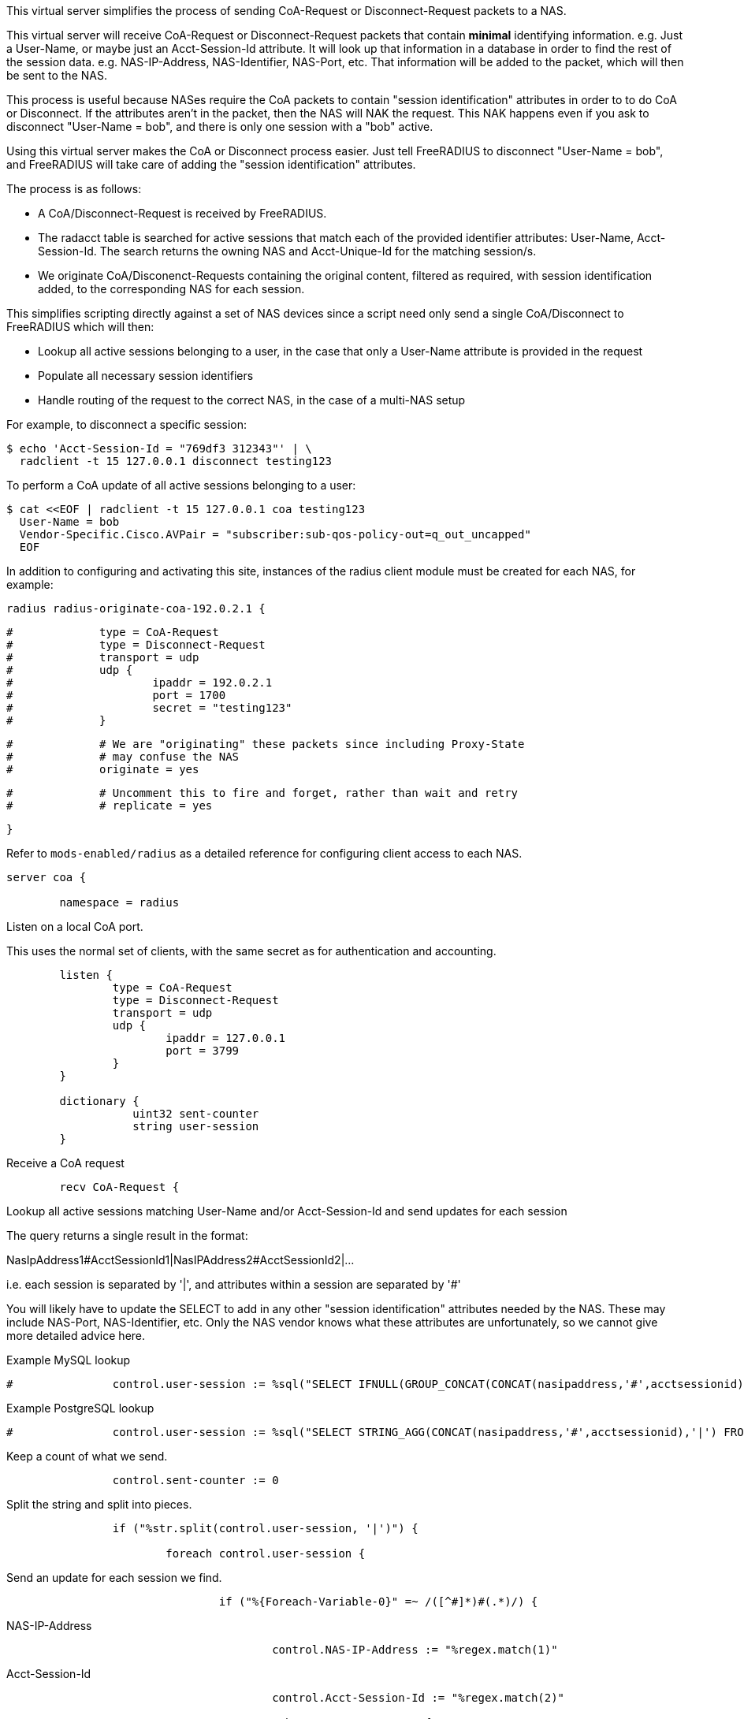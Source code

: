 
This virtual server simplifies the process of sending CoA-Request or
Disconnect-Request packets to a NAS.

This virtual server will receive CoA-Request or Disconnect-Request
packets that contain *minimal* identifying information.  e.g. Just
a User-Name, or maybe just an Acct-Session-Id attribute.  It will
look up that information in a database in order to find the rest of
the session data.  e.g. NAS-IP-Address, NAS-Identifier, NAS-Port,
etc.  That information will be added to the packet, which will then
be sent to the NAS.

This process is useful because NASes require the CoA packets to
contain "session identification" attributes in order to to do CoA
or Disconnect.  If the attributes aren't in the packet, then the
NAS will NAK the request.  This NAK happens even if you ask to
disconnect "User-Name = bob", and there is only one session with a
"bob" active.

Using this virtual server makes the CoA or Disconnect process
easier.  Just tell FreeRADIUS to disconnect "User-Name = bob", and
FreeRADIUS will take care of adding the "session identification"
attributes.

The process is as follows:

  - A CoA/Disconnect-Request is received by FreeRADIUS.
  - The radacct table is searched for active sessions that match each of
    the provided identifier attributes: User-Name, Acct-Session-Id. The
    search returns the owning NAS and Acct-Unique-Id for the matching
    session/s.
  - We originate CoA/Disconenct-Requests containing the original content,
    filtered as required, with session identification added, to the
    corresponding NAS for each session.

This simplifies scripting directly against a set of NAS devices since a
script need only send a single CoA/Disconnect to FreeRADIUS which will
then:

  - Lookup all active sessions belonging to a user, in the case that only a
    User-Name attribute is provided in the request
  - Populate all necessary session identifiers
  - Handle routing of the request to the correct NAS, in the case of a
    multi-NAS setup

For example, to disconnect a specific session:

  $ echo 'Acct-Session-Id = "769df3 312343"' | \
    radclient -t 15 127.0.0.1 disconnect testing123

To perform a CoA update of all active sessions belonging to a user:

  $ cat <<EOF | radclient -t 15 127.0.0.1 coa testing123
    User-Name = bob
    Vendor-Specific.Cisco.AVPair = "subscriber:sub-qos-policy-out=q_out_uncapped"
    EOF

In addition to configuring and activating this site, instances of the radius
client module must be created for each NAS, for example:

    radius radius-originate-coa-192.0.2.1 {
```
#	      type = CoA-Request
#	      type = Disconnect-Request
#	      transport = udp
#	      udp {
#		      ipaddr = 192.0.2.1
#		      port = 1700
#		      secret = "testing123"
#	      }
```

```
#	      # We are "originating" these packets since including Proxy-State
#	      # may confuse the NAS
#	      originate = yes
```

```
#	      # Uncomment this to fire and forget, rather than wait and retry
#	      # replicate = yes
```
    }

Refer to `mods-enabled/radius` as a detailed reference for configuring
client access to each NAS.

```
server coa {

	namespace = radius

```
Listen on a local CoA port.

This uses the normal set of clients, with the same secret as for
authentication and accounting.

```
	listen {
		type = CoA-Request
		type = Disconnect-Request
		transport = udp
		udp {
			ipaddr = 127.0.0.1
			port = 3799
		}
	}

	dictionary {
		   uint32 sent-counter
		   string user-session
	}

```

Receive a CoA request

```
	recv CoA-Request {
```

Lookup all active sessions matching User-Name and/or
Acct-Session-Id and send updates for each session

The query returns a single result in the format:

NasIpAddress1#AcctSessionId1|NasIPAddress2#AcctSessionId2|...

i.e. each session is separated by '|', and attributes
within a session are separated by '#'

You will likely have to update the SELECT to add in
any other "session identification" attributes
needed by the NAS.  These may include NAS-Port,
NAS-Identifier, etc.  Only the NAS vendor knows
what these attributes are unfortunately, so we
cannot give more detailed advice here.



Example MySQL lookup

```
#		control.user-session := %sql("SELECT IFNULL(GROUP_CONCAT(CONCAT(nasipaddress,'#',acctsessionid) separator '|'),'') FROM (SELECT * FROM radacct WHERE ('%{User-Name}'='' OR UserName='%{User-Name}') AND ('%{Acct-Session-Id}'='' OR acctsessionid = '%{Acct-Session-Id}') AND AcctStopTime IS NULL) a")

```

Example PostgreSQL lookup

```
#		control.user-session := %sql("SELECT STRING_AGG(CONCAT(nasipaddress,'#',acctsessionid),'|') FROM (SELECT * FROM radacct WHERE ('%{User-Name}'='' OR UserName='%{User-Name}') AND ('%{Acct-Session-Id}'='' OR acctsessionid = '%{Acct-Session-Id}') AND AcctStopTime IS NULL) a")

```

Keep a count of what we send.

```
		control.sent-counter := 0

```

Split the string and split into pieces.

```
		if ("%str.split(control.user-session, '|')") {

			foreach control.user-session {
```

Send an update for each session we find.

```
				if ("%{Foreach-Variable-0}" =~ /([^#]*)#(.*)/) {
```
NAS-IP-Address
```
					control.NAS-IP-Address := "%regex.match(1)"

```
Acct-Session-Id
```
					control.Acct-Session-Id := "%regex.match(2)"

					subrequest CoA-Request {
```

The subrequest begins empty, so initially copy all attributes
from the incoming request.

```
						request := parent.request

```

Add/override the session identification attributes looked up

```
						request.Acct-Session-Id := parent.control.Acct-Session-Id

```

Some NASs want these, others don't

```
						request.Event-Timestamp := "%l"
						request.Message-Authenticator := 0x00

```

Remove attributes which will confuse the NAS

The NAS will "helpfully" NAK the packet
if it contains attributes which are NOT
"session identification" attributes.



SQL-User-Name is a side-effect of the xlat

```
						request -= SQL-User-Name[*]

```

Those attributes should be listed here

```
						request -= Acct-Delay-Time[*]
						request -= Proxy-State[*]

```

Uncomment if the NAS does not expect User-Name

request -= User-Name[*]


Call the radius client module instance for the NAS-IP-Address

```
						switch parent.control.NAS-IP-Address {
```

Repeat this block for each NAS

```
							case "192.0.2.1" {

```

Increment count of sent updates

```
								parent.control.sent-counter += 1

								radius-originate-coa-192.0.2.1

							}

```

Likely a missing "case" block if we can't map NAS-IP-Address to a module

```
							default {
								parent.control += {
									Reply-Message = "Missing map for NAS: %{parent.control.NAS-IP-Address}"
								}
							}

						}  # subrequest

					}

				}
			}  # foreach session
		}

```

Report what we did

```
		if (control.sent-counter) {
			reply += {
				Reply-Message = "Sent updates for %{control.sent-counter} active sessions"
			}

			ok
		} else {
			reply += {
				Reply-Message = "No active sessions found"
			}

			reject
		}

	}

```

Receive a Disconnect request

```
	recv Disconnect-Request {
```

Populate this section as above, but use "subrequest Disconnect-Request"

```
	}

}

```

== Default Configuration

```
```

// Copyright (C) 2025 Network RADIUS SAS.  Licenced under CC-by-NC 4.0.
// This documentation was developed by Network RADIUS SAS.
